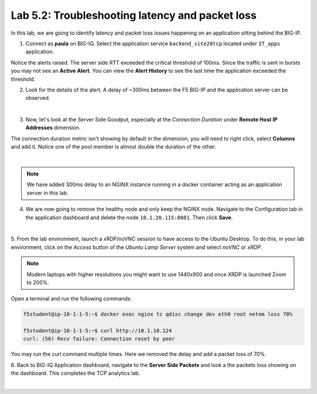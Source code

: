 Lab 5.2: Troubleshooting latency and packet loss
------------------------------------------------

In this lab, we are going to identify latency and packet loss issues happening on an application sitting behind the BIG-IP.

1. Connect as **paula** on BIG-IQ. Select the application service ``backend_site20tcp`` located under ``IT_apps`` application.

Notice the alerts raised. The server side RTT exceeded the critical threshold of 100ms. Since the traffic is sent in bursts
you may not see an **Active Alert**. You can view the **Alert History** to see the last time the application exceeded the threshold.

.. image:: ../pictures/module5/img_module5_lab2_1.png
  :align: center
  :scale: 40%



2. Look for the details of the alert. A delay of ~300ms between the F5 BIG-IP and the application server can be observed.

.. image:: ../pictures/module5/img_module5_lab2_2.png
  :align: center
  :scale: 40%

|

3. Now, let's look at the Server Side Goodput, especially at the *Connection Duration* under **Remote Host IP Addresses** dimension.

The connection duration metric isn't showing by default in the dimension, you will need to right click, select **Columns** and add it. 
Notice one of the pool member is almost double the duration of the other.

.. image:: ../pictures/module5/img_module5_lab2_3.png
  :align: center
  :scale: 40%

|

.. note:: We have added 300ms delay to an NGINX instance running in a docker container acting as an application server in this lab.

4. We are now going to remove the healthy node and only keep the NGINX node. Navigate to the Configuration tab in the application dashboard
   and delete the node ``10.1.20.115:8081``. Then click **Save**.

.. image:: ../pictures/module5/img_module5_lab2_4.png
  :align: center
  :scale: 40%

|


5. From the lab environment, launch a xRDP/noVNC session to have access to the Ubuntu Desktop. 
To do this, in your lab environment, click on the *Access* button
of the *Ubuntu Lamp Server* system and select *noVNC* or *xRDP*.

.. note:: Modern laptops with higher resolutions you might want to use 1440x900 and once XRDP is launched Zoom to 200%.

Open a terminal and run the following commands:

.. code::

    f5student@ip-10-1-1-5:~$ docker exec nginx tc qdisc change dev eth0 root netem loss 70%

    f5student@ip-10-1-1-5:~$ curl http://10.1.10.124
    curl: (56) Recv failure: Connection reset by peer

You may run the curl command multiple times. Here we removed the delay and add a packet loss of 70%.

6. Back to BIG-IQ Application dashboard, navigate to the **Server Side Packets** and look a the packets loss showing on the dashboard.
This completes the TCP analytics lab.


.. image:: ../pictures/module5/img_module5_lab2_5.png
  :align: center
  :scale: 40%

|
